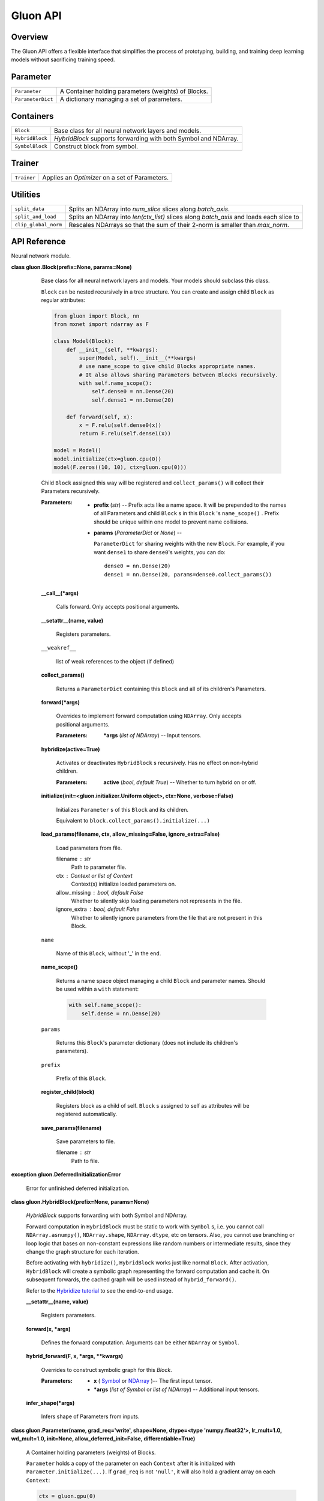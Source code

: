 
Gluon API
*************

Overview
========

The Gluon API offers a flexible interface that simplifies the process of prototyping, building, and training deep learning models without sacrificing training speed.

Parameter
=========

+-------------------+--------------------------------------------------------------------------------------------+
| ``Parameter``     | A Container holding parameters (weights) of Blocks.                                        |
+-------------------+--------------------------------------------------------------------------------------------+
| ``ParameterDict`` | A dictionary managing a set of parameters.                                                 |
+-------------------+--------------------------------------------------------------------------------------------+


Containers
==========

+-----------------+--------------------------------------------------------------------------------------------+
| ``Block``       | Base class for all neural network layers and models.                                       |
+-----------------+--------------------------------------------------------------------------------------------+
| ``HybridBlock`` | *HybridBlock* supports forwarding with both Symbol and NDArray.                            |
+-----------------+--------------------------------------------------------------------------------------------+
| ``SymbolBlock`` | Construct block from symbol.                                                               |
+-----------------+--------------------------------------------------------------------------------------------+


Trainer
=======

+-------------+--------------------------------------------------------------------------------------------+
| ``Trainer`` | Applies an *Optimizer* on a set of Parameters.                                             |
+-------------+--------------------------------------------------------------------------------------------+


Utilities
=========

+----------------------+--------------------------------------------------------------------------------------------+
| ``split_data``       | Splits an NDArray into *num_slice* slices along *batch_axis*.                              |
+----------------------+--------------------------------------------------------------------------------------------+
| ``split_and_load``   | Splits an NDArray into *len(ctx_list)* slices along *batch_axis* and loads each slice to   |
+----------------------+--------------------------------------------------------------------------------------------+
| ``clip_global_norm`` | Rescales NDArrays so that the sum of their 2-norm is smaller than *max_norm*.              |
+----------------------+--------------------------------------------------------------------------------------------+


API Reference
=============

Neural network module.

**class gluon.Block(prefix=None, params=None)**

   Base class for all neural network layers and models. Your models
   should subclass this class.

   ``Block`` can be nested recursively in a tree structure. You can
   create and assign child ``Block`` as regular attributes:

   .. code-block:: python

      from gluon import Block, nn
      from mxnet import ndarray as F

      class Model(Block):
          def __init__(self, **kwargs):
              super(Model, self).__init__(**kwargs)
              # use name_scope to give child Blocks appropriate names.
              # It also allows sharing Parameters between Blocks recursively.
              with self.name_scope():
                  self.dense0 = nn.Dense(20)
                  self.dense1 = nn.Dense(20)

          def forward(self, x):
              x = F.relu(self.dense0(x))
              return F.relu(self.dense1(x))

      model = Model()
      model.initialize(ctx=gluon.cpu(0))
      model(F.zeros((10, 10), ctx=gluon.cpu(0)))
  ..

   Child ``Block`` assigned this way will be registered and
   ``collect_params()`` will collect their Parameters recursively.

   :Parameters:
      * **prefix** (*str*) -- Prefix acts like a name space. It will
        be prepended to the names of all Parameters and child
        ``Block`` s in this ``Block`` 's ``name_scope()`` . Prefix
        should be unique within one model to prevent name collisions.

      * **params** (*ParameterDict* or *None*) --

        ``ParameterDict`` for sharing weights with the new ``Block``.
        For example, if you want ``dense1`` to share ``dense0``'s
        weights, you can do:

        ::

           dense0 = nn.Dense(20)
           dense1 = nn.Dense(20, params=dense0.collect_params())

   **__call__(*args)**

      Calls forward. Only accepts positional arguments.

   **__setattr__(name, value)**

      Registers parameters.

   ``__weakref__``

      list of weak references to the object (if defined)

   **collect_params()**

      Returns a ``ParameterDict`` containing this ``Block`` and all of
      its children's Parameters.

   **forward(*args)**

      Overrides to implement forward computation using ``NDArray``.
      Only accepts positional arguments.

      :Parameters:
         ***args** (*list of NDArray*) -- Input tensors.

   **hybridize(active=True)**

      Activates or deactivates ``HybridBlock`` s recursively. Has no
      effect on non-hybrid children.

      :Parameters:
         **active** (*bool*, *default True*) -- Whether to turn
         hybrid on or off.

   **initialize(init=<gluon.initializer.Uniform object>, ctx=None,
   verbose=False)**

      Initializes ``Parameter`` s of this ``Block`` and its children.

      Equivalent to ``block.collect_params().initialize(...)``

   **load_params(filename, ctx, allow_missing=False,
   ignore_extra=False)**

      Load parameters from file.

      filename : str
         Path to parameter file.

      ctx : Context or list of Context
         Context(s) initialize loaded parameters on.

      allow_missing : bool, default False
         Whether to silently skip loading parameters not represents in
         the file.

      ignore_extra : bool, default False
         Whether to silently ignore parameters from the file that are
         not present in this Block.

   ``name``

      Name of this ``Block``, without '_' in the end.

   **name_scope()**

      Returns a name space object managing a child ``Block`` and
      parameter names. Should be used within a ``with`` statement:

      .. code-block:: python

         with self.name_scope():
             self.dense = nn.Dense(20)
      ..

   ``params``

      Returns this ``Block``'s parameter dictionary (does not include
      its children's parameters).

   ``prefix``

      Prefix of this ``Block``.

   **register_child(block)**

      Registers block as a child of self. ``Block`` s assigned to self
      as attributes will be registered automatically.

   **save_params(filename)**

      Save parameters to file.

      filename : str
         Path to file.

**exception gluon.DeferredInitializationError**

   Error for unfinished deferred initialization.

**class gluon.HybridBlock(prefix=None, params=None)**

   *HybridBlock* supports forwarding with both Symbol and NDArray.

   Forward computation in ``HybridBlock`` must be static to work with
   ``Symbol`` s, i.e. you cannot call ``NDArray.asnumpy()``,
   ``NDArray.shape``, ``NDArray.dtype``, etc on tensors. Also, you
   cannot use branching or loop logic that bases on non-constant
   expressions like random numbers or intermediate results, since they
   change the graph structure for each iteration.

   Before activating with ``hybridize()``, ``HybridBlock`` works just
   like normal ``Block``. After activation, ``HybridBlock`` will
   create a symbolic graph representing the forward computation and
   cache it. On subsequent forwards, the cached graph will be used
   instead of ``hybrid_forward()``.

   Refer to the `Hybridize tutorial <https://github.com/zackchase/mxnet-the-straight-dope/blob/master/chapter07_distributed-learning/hybridize.ipynb>`_ to see the end-to-end usage.

   **__setattr__(name, value)**

      Registers parameters.

   **forward(x, *args)**

      Defines the forward computation. Arguments can be either
      ``NDArray`` or ``Symbol``.

   **hybrid_forward(F, x, *args, **kwargs)**

      Overrides to construct symbolic graph for this *Block*.

      :Parameters:
         * **x** ( `Symbol
           <https://mxnet.incubator.apache.org/versions/master/api/python/symbol/symbol.html#mxnet.symbol.Symbol>`_  or  `NDArray
           <https://mxnet.incubator.apache.org/versions/master/api/python/ndarray/ndarray.html#mxnet.ndarray.NDArray>`_ )-- The
           first input tensor.

         * ***args** (*list of Symbol* or *list of NDArray*) --
           Additional input tensors.

   **infer_shape(*args)**

      Infers shape of Parameters from inputs.

**class gluon.Parameter(name, grad_req='write', shape=None,
dtype=<type 'numpy.float32'>, lr_mult=1.0, wd_mult=1.0, init=None,
allow_deferred_init=False, differentiable=True)**

   A Container holding parameters (weights) of Blocks.

   ``Parameter`` holds a copy of the parameter on each ``Context``
   after it is initialized with ``Parameter.initialize(...)``. If
   ``grad_req`` is not ``'null'``, it will also hold a gradient array
   on each ``Context``:

   .. code-block:: python

      ctx = gluon.gpu(0)
      x = gluon.nd.zeros((16, 100), ctx=ctx)
      w = gluon.Parameter('fc_weight', shape=(64, 100), init=gluon.init.Xavier())
      b = gluon.Parameter('fc_bias', shape=(64,), init=gluon.init.Zero())
      w.initialize(ctx=ctx)
      b.initialize(ctx=ctx)
      out = gluon.nd.FullyConnected(x, w.data(ctx), b.data(ctx), num_hidden=64)
   ..

   :Parameters:
      * **name** (*str*) -- Name of this parameter.

      * **grad_req** (*{'write'*, *'add'*, *'null'}*, *default
        'write'*) --

        Specifies how to update gradient to grad arrays.

        * ``'write'`` means everytime gradient is written to grad
          ``NDArray``.

        * ``'add'`` means everytime gradient is added to the grad
          ``NDArray``. You need to manually call ``zero_grad()`` to
          clear the gradient buffer before each iteration when using
          this option.

        * 'null' means gradient is not requested for this parameter.
          gradient arrays will not be allocated.

      * **shape** (*tuple of int*, *default None*) -- Shape of this
        parameter. By default shape is not specified. Parameter with
        unknown shape can be used for ``Symbol`` API, but ``init``
        will throw an error when using ``NDArray`` API.

      * **dtype** (*numpy.dtype* or *str*, *default 'float32'*) --
        Data type of this parameter. For example, ``numpy.float32`` or
        ``'float32'``.

      * **lr_mult** (*float*, *default 1.0*) -- Learning rate
        multiplier. Learning rate will be multiplied by lr_mult when
        updating this parameter with optimizer.

      * **wd_mult** (*float*, *default 1.0*) -- Weight decay
        multiplier (L2 regularizer coefficient). Works similar to
        lr_mult.

      * **init** (`Initializer
        <https://mxnet.incubator.apache.org/versions/master/api/python/optimization/optimization.html#mxnet.initializer.Initializer>`_,
        *default None*) -- Initializer of this parameter. Will use
        the global initializer by default.

   ``grad_req``

      *{'write', 'add', 'null'}* -- This can be set before or after
      initialization. Setting ``grad_req`` to ``'null'`` with
      ``x.grad_req = 'null'`` saves memory and computation when you
      don't need gradient w.r.t x.

   ``lr_mult``

      *float* -- Local learning rate multiplier for this Parameter.
      The actual learning rate is calculated with ``learning_rate *
      lr_mult``. You can set it with ``param.lr_mult = 2.0``

   ``wd_mult``

      *float* -- Local weight decay multiplier for this Parameter.

   ``__weakref__``

      list of weak references to the object (if defined)

   **data(ctx=None)**

      Returns a copy of this parameter on one context. Must have been
      initialized on this context before.

      :Parameters:
         **ctx** (*Context*) -- Desired context.

      :Returns:
      :Return type:
         NDArray on ctx

   **grad(ctx=None)**

      Returns a gradient buffer for this parameter on one context.

      :Parameters:
         **ctx** (*Context*) -- Desired context.

   **initialize(init=None, ctx=None,
   default_init=<gluon.initializer.Uniform object>,
   force_reinit=False)**

      Initializes parameter and gradient arrays. Only used for
      ``NDArray`` API.

      :Parameters:
         * **init** (`Initializer
           <https://mxnet.incubator.apache.org/versions/master/api/python/optimization/optimization.html#mxnet.initializer.Initializer>`_)
           -- The initializer to use. Overrides ``Parameter.init()``
           and default_init.

         * **ctx** (Context or list of Context, defaults to
           ``context.current_context()``.) --

           Initialize Parameter on given context. If ctx is a list of
           Context, a copy will be made for each context.

           Note: Copies are independent arrays. User is responsible for keeping their values consistent when updating. 
           Normally ``gluon.Trainer`` does this for you.

         * **default_init** (`Initializer
           <https://mxnet.incubator.apache.org/versions/master/api/python/optimization/optimization.html#mxnet.initializer.Initializer>`_)
           -- Default initializer is used when both ``init()`` and
           ``Parameter.init()`` are ``None``.

         * **force_reinit** (*bool*, *default False*) -- Whether to
           force re-initialization if parameter is already
           initialized.

      Example:

      .. code-block:: python

      >>> weight = gluon.Parameter('weight', shape=(2, 2))
      >>> weight.initialize(ctx=gluon.cpu(0))
      >>> weight.data()
      [[-0.01068833  0.01729892]
       [ 0.02042518 -0.01618656]]
      <NDArray 2x2 @cpu(0)>
      >>> weight.grad()
      [[ 0.  0.]
       [ 0.  0.]]
      <NDArray 2x2 @cpu(0)>
      >>> weight.initialize(ctx=[gluon.gpu(0), gluon.gpu(1)])
      >>> weight.data(gluon.gpu(0))
      [[-0.00873779 -0.02834515]
       [ 0.05484822 -0.06206018]]
      <NDArray 2x2 @gpu(0)>
      >>> weight.data(gluon.gpu(1))
      [[-0.00873779 -0.02834515]
       [ 0.05484822 -0.06206018]]
      <NDArray 2x2 @gpu(1)>


   **list_ctx()**

      Returns a list of contexts this parameter is initialized on.

   **list_data()**

      Returns copies of this parameter on all contexts, in the same
      order as creation.

   **list_grad()**

      Returns gradient buffers on all contexts, in the same order as
      ``values()``.

   **reset_ctx(ctx)**

      Re-assign Parameter to other contexts.

      ctx : Context or list of Context, default
      ``context.current_context()``.
         Assign Parameter to given context. If ctx is a list of
         Context, a copy will be made for each context.

   **set_data(data)**

      Sets this parameter's value on all contexts to data.

   **var()**

      Returns a symbol representing this parameter.

   **zero_grad()**

      Sets gradient buffer on all contexts to 0. No action is taken if
      parameter is uninitialized or doesn't require gradient.

**class gluon.ParameterDict(prefix='', shared=None)**

   A dictionary managing a set of parameters.

   :Parameters:
      * **prefix** (str, default ``''``) -- The prefix to be prepended
        to all Parameters' names created by this dict.

      * **shared** (*ParameterDict* or *None*) -- If not ``None``,
        when this dict's ``get()`` method creates a new parameter,
        will first try to retrieve it from "shared" dict. Usually used
        for sharing parameters with another Block.

   ``__weakref__``

      list of weak references to the object (if defined)

   **get(name, **kwargs)**

      Retrieves a ``Parameter`` with name ``self.prefix+name``. If not
      found, ``get()`` will first try to retrieve it from "shared"
      dict. If still not found, ``get()`` will create a new
      ``Parameter`` with key-word arguments and insert it to self.

      :Parameters:
         * **name** (*str*) -- Name of the desired Parameter. It will
           be prepended with this dictionary's prefix.

         * ****kwargs** (*dict*) -- The rest of key-word arguments for
           the created ``Parameter``.

      :Returns:
         The created or retrieved ``Parameter``.

      :Return type:
         Parameter

   **initialize(init=<gluon.initializer.Uniform object>, ctx=None,
   verbose=False, force_reinit=False)**

      Initializes all Parameters managed by this dictionary to be used
      for ``NDArray`` API. It has no effect when using ``Symbol`` API.

      :Parameters:
         * **init** (`Initializer
           <https://mxnet.incubator.apache.org/versions/master/api/python/optimization/optimization.html#mxnet.initializer.Initializer>`_)
           -- Global default Initializer to be used when
           ``Parameter.init()`` is ``None``. Otherwise,
           ``Parameter.init()`` takes precedence.

         * **ctx** (*Context* or *list of Context*) -- Keeps a copy
           of Parameters on one or many context(s).

         * **force_reinit** (*bool*, *default False*) -- Whether to
           force re-initialization if parameter is already
           initialized.

   **load(filename, ctx, allow_missing=False, ignore_extra=False,
   restore_prefix='')**

      Load parameters from file.

      filename : str
         Path to parameter file.

      ctx : Context or list of Context
         Context(s) initialize loaded parameters on.

      allow_missing : bool, default False
         Whether to silently skip loading parameters not represents in
         the file.

      ignore_extra : bool, default False
         Whether to silently ignore parameters from the file that are
         not present in this ParameterDict.

      restore_prefix : str, default ''
         prepend prefix to names of stored parameters before loading.

   ``prefix``

      Prefix of this dict. It will be prepended to ``Parameter`s' name
      created with :py:func:`get``.

   **reset_ctx(ctx)**

      Re-assign all Parameters to other contexts.

      ctx : Context or list of Context, default
      ``context.current_context()``.
         Assign Parameter to given context. If ctx is a list of
         Context, a copy will be made for each context.

   **save(filename, strip_prefix='')**

      Save parameters to file.

      filename : str
         Path to parameter file.

      strip_prefix : str, default ''
         Strip prefix from parameter names before saving.

   **setattr(name, value)**

      Set an attribute to a new value for all Parameters.

      For example, set grad_req to null if you don't need gradient
      w.r.t a model's Parameters:

      .. code-block:: python

         model.collect_params().setattr('grad_req', 'null')

      or change the learning rate multiplier:

      .. code-block:: python

         model.collect_params().setattr('lr_mult', 0.5)

      :Parameters:
         * **name** (*str*) -- Name of the attribute.

         * **value** (*valid type for attribute name*) -- The new
           value for the attribute.

   **update(other)**

      Copies all Parameters in ``other`` to self.

   **zero_grad()**

      Sets all Parameters' gradient buffer to 0.

**class gluon.SymbolBlock(outputs, inputs, params=None)**

   Construct block from symbol. This is useful for using pre-trained
   models as feature extractors. For example, you may want to extract
   get the output from fc2 layer in AlexNet.

   :Parameters:
      * **outputs** (`Symbol
        <https://mxnet.incubator.apache.org/versions/master/api/python/symbol/symbol.html#mxnet.symbol.Symbol>`_ or *list of
        Symbol* )-- The desired output for SymbolBlock.

      * **inputs** (`Symbol
        <https://mxnet.incubator.apache.org/versions/master/api/python/symbol/symbol.html#mxnet.symbol.Symbol>`_ or *list of
        Symbol*) -- The Variables in output's argument that should be
        used as inputs.

      * **params** (*ParameterDict*) -- Parameter dictionary for
        arguments and auxililary states of outputs that are not
        inputs.

   Example:

   .. code-block:: python

   >>> # To extract the feature from fc1 and fc2 layers of AlexNet:
   >>> alexnet = gluon.model_zoo.vision.alexnet(pretrained=True, ctx=gluon.cpu(),
                                                prefix='model_')
   >>> inputs = gluon.sym.var('data')
   >>> out = alexnet(inputs)
   >>> internals = out.get_internals()
   >>> print(internals.list_outputs())
   ['data', ..., 'model_dense0_relu_fwd_output', ..., 'model_dense1_relu_fwd_output', ...]
   >>> outputs = [internals['model_dense0_relu_fwd_output'],
                  internals['model_dense1_relu_fwd_output']]
   >>> # Create SymbolBlock that shares parameters with alexnet
   >>> feat_model = gluon.SymbolBlock(outputs, inputs, params=alexnet.collect_params())
   >>> x = gluon.nd.random.normal(shape=(16, 3, 224, 224))
   >>> print(feat_model(x))
   ..

**class gluon.Trainer(params, optimizer, optimizer_params=None,
kvstore='device')**

   Applies an *Optimizer* on a set of Parameters. Trainer should be
   used together with *autograd*.

   :Parameters:
      * **params** (*ParameterDict*) -- The set of parameters to
        optimize.

      * **optimizer** (*str* or `Optimizer
        <https://mxnet.incubator.apache.org/versions/master/api/python/optimization/optimization.html#mxnet.optimizer.Optimizer>`_)
        -- The optimizer to use. See help on Optimizer for a list of
        available optimizers.

      * **optimizer_params** (*dict*) -- Key-word arguments to be
        passed to optimizer constructor. For example,
        *{'learning_rate': 0.1}*. All optimizers accept learning_rate,
        wd (weight decay), clip_gradient, and lr_scheduler. See each
        optimizer's constructor for a list of additional supported
        arguments.

      * **kvstore** (*str* or `KVStore
        <https://mxnet.incubator.apache.org/versions/master/api/python/kvstore/kvstore.html#mxnet.kvstore.KVStore>`_) -- kvstore
        type for multi-gpu and distributed training. See help on
        `gluon.kvstore.create
        <https://mxnet.incubator.apache.org/versions/master/api/python/kvstore/kvstore.html#mxnet.kvstore.create>`_ for more
        information.

      * **Properties** --

      * **----------** --

      * **learning_rate** (*float*) -- The current learning rate of
        the optimizer. Given an Optimizer object optimizer, its
        learning rate can be accessed as optimizer.learning_rate.

   ``__weakref__``

      list of weak references to the object (if defined)

   **load_states(fname)**

      Loads Trainer states (e.g. optimizer, momentum) from a file.

      :Parameters:
         **fname** (*str*) -- Path to input states file.

   **save_states(fname)**

      Saves Trainer states (e.g. optimizer, momentum) to a file.

      :Parameters:
         **fname** (*str*) -- Path to output states file.

   **set_learning_rate(lr)**

      Sets a new learning rate of the optimizer.

      :Parameters:
         **lr** (*float*) -- The new learning rate of the optimizer.

   **step(batch_size, ignore_stale_grad=False)**

      Makes one step of parameter update. Should be called after
      *autograd.compute_gradient* and outside of *record()* scope.

      :Parameters:
         * **batch_size** (*int*) -- Batch size of data processed.
           Gradient will be normalized by *1/batch_size*. Set this to
           1 if you normalized loss manually with *loss = mean(loss)*.

         * **ignore_stale_grad** (*bool*, *optional*,
           *default=False*) -- If true, ignores Parameters with stale
           gradient (gradient that has not been updated by *backward*
           after last step) and skip update.

**class gluon.nn.Sequential(prefix=None, params=None)**

   Stacks Blocks sequentially.

   Example:

   .. code-block:: python

      net = nn.Sequential()
      # use net's name_scope to give child Blocks appropriate names.
      with net.name_scope():
          net.add(nn.Dense(10, activation='relu'))
          net.add(nn.Dense(20))
   ..

   **add(*blocks)**

      Adds block on top of the stack.

   **hybridize(active=True)**

      Activates or deactivates >>`<<HybridBlock`s recursively. Has no
      effect on non-hybrid children.

      :Parameters:
         **active** (*bool*, *default True*) -- Whether to turn
         hybrid on or off.

**class gluon.nn.HybridSequential(prefix=None, params=None)**

   Stacks HybridBlocks sequentially.

   Example:

   .. code-block:: python

      net = nn.Sequential()
      # use net's name_scope to give child Blocks appropriate names.
      with net.name_scope():
          net.add(nn.Dense(10, activation='relu'))
          net.add(nn.Dense(20))
   ..

   **add(*blocks)**

      Adds block on top of the stack.

Parallelization utility optimizer.

**gluon.utils.split_data(data, num_slice, batch_axis=0,
even_split=True)**

   Splits an NDArray into *num_slice* slices along *batch_axis*.
   Usually used for data parallelism where each slices is sent to one
   device (i.e. GPU).

   :Parameters:
      * **data** (`NDArray
        <https://mxnet.incubator.apache.org/versions/master/api/python/ndarray/ndarray.html#mxnet.ndarray.NDArray>`_) -- A batch
        of data.

      * **num_slice** (*int*) -- Number of desired slices.

      * **batch_axis** (*int*, *default 0*) -- The axis along which
        to slice.

      * **even_split** (*bool*, *default True*) -- Whether to force
        all slices to have the same number of elements. If *True*, an
        error will be raised when *num_slice* does not evenly divide
        *data.shape[batch_axis]*.

   :Returns:
      Return value is a list even if *num_slice* is 1.

   :Return type:
      list of NDArray

**gluon.utils.split_and_load(data, ctx_list, batch_axis=0,
even_split=True)**

   Splits an NDArray into *len(ctx_list)* slices along *batch_axis*
   and loads each slice to one context in *ctx_list*.

   :Parameters:
      * **data** (`NDArray
        <https://mxnet.incubator.apache.org/versions/master/api/python/ndarray/ndarray.html#mxnet.ndarray.NDArray>`_) -- A batch
        of data.

      * **ctx_list** (*list of Context*) -- A list of Contexts.

      * **batch_axis** (*int*, *default 0*) -- The axis along which
        to slice.

      * **even_split** (*bool*, *default True*) -- Whether to force
        all slices to have the same number of elements.

   :Returns:
      Each corresponds to a context in *ctx_list*.

   :Return type:
      list of NDArray

**gluon.utils.clip_global_norm(arrays, max_norm)**

   Rescales NDArrays so that the sum of their 2-norm is smaller than
   *max_norm*.

**gluon.utils.check_sha1(filename, sha1_hash)**

   Check whether the sha1 hash of the file content matches the
   expected hash.

   :Parameters:
      * **filename** (*str*) -- Path to the file.

      * **sha1_hash** (*str*) -- Expected sha1 hash in hexadecimal
        digits.

   :Returns:
      Whether the file content matches the expected hash.

   :Return type:
      bool

**gluon.utils.download(url, path=None, overwrite=False,
sha1_hash=None)**

   Download an given URL

   :Parameters:
      * **url** (*str*) -- URL to download

      * **path** (*str*, *optional*) -- Destination path to store
        downloaded file. By default stores to the current directory
        with same name as in url.

      * **overwrite** (*bool*, *optional*) -- Whether to overwrite
        destination file if already exists.

      * **sha1_hash** (*str*, *optional*) -- Expected sha1 hash in
        hexadecimal digits. Will ignore existing file when hash is
        specified but doesn't match.

   :Returns:
      The file path of the downloaded file.

   :Return type:
      str
